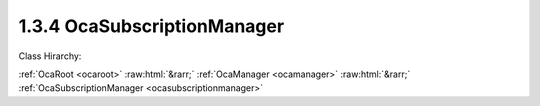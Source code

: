 .. _ocasubscriptionmanager:

1.3.4  OcaSubscriptionManager
=============================

Class Hirarchy:

:ref:`OcaRoot <ocaroot>` :raw:html:`&rarr;` :ref:`OcaManager <ocamanager>` :raw:html:`&rarr;` :ref:`OcaSubscriptionManager <ocasubscriptionmanager>` 

.. cpp:class:: OcaSubscriptionManager: OcaManager

    Manager that collects and controls the event subscriptions of the device.  
    
     - Must be instantiated once in every device that supports subscriptions.
     
    
     - May be instantiated at most once in any device.
     
    
     - If instantiated, must have object number 4.
      Absence of an  **OcaSubscriptionManager** object signifies that the device does not support event subscriptions.

    **Properties**:

    .. _ocasubscriptionmanager_classid:

    .. cpp:member:: static const OcaClassID ClassID = "1.3.4"

        Number that uniquely identifies the class. Note that this differs from the object number, which identifies the instantiated object. This property is an override of the  **OcaRoot** property.

        This property has id ``3.1``.

    .. _ocasubscriptionmanager_classversion:

    .. cpp:member:: static const OcaClassVersionNumber ClassVersion = 2

        Identifies the interface version of the class. Any change to the class definition leads to a higher class version. This property is an override of the  **OcaRoot** property.

        This property has id ``3.2``.

    .. _ocasubscriptionmanager_state:

    .. cpp:member:: OcaSubscriptionManagerState State

        Events enabled or disabled. When events are disabled, (1) Only notification from the subscription manager itself are sent to subscribers, and (2) the subscription manager saves the object numbers of all objects that raise events while notifications are disabled. The saved numbers are eventually returned by the  **SynchronizeState** event that occurs when notifications are re-enabled.

        This property has id ``3.1``.

    Properties inherited from :ref:`OcaRoot <OcaRoot>`:
    
    - :cpp:texpr:`OcaONo` :ref:`OcaRoot::ObjectNumber <OcaRoot_ObjectNumber>`
    
    - :cpp:texpr:`OcaBoolean` :ref:`OcaRoot::Lockable <OcaRoot_Lockable>`
    
    - :cpp:texpr:`OcaString` :ref:`OcaRoot::Role <OcaRoot_Role>`
    
    

    **Methods**:

    .. _ocasubscriptionmanager_removesubscription:

    .. cpp:function:: OcaStatus RemoveSubscription(OcaEvent Event, OcaMethod Subscriber)

        Removes all subscriptions to the given event with the given  **OcaMethod** . The return value indicates whether the subscription(s) was (were) successfully removed.

        This method has id ``3.2``.

        :param OcaEvent Event: Input parameter.
        :param OcaMethod Subscriber: Input parameter.

    .. _ocasubscriptionmanager_addsubscription:

    .. cpp:function:: OcaStatus AddSubscription(OcaEvent Event, OcaMethod Subscriber, OcaBlob SubscriberContext, OcaNotificationDeliveryMode NotificationDeliveryMode, OcaNetworkAddress DestinationInformation)

        Adds a subscription to an event. The subscription is added for the session on which the command came in. If a subscription identical to the one being requested already exists, an additional one shall not be added. Two subscriptions are identical if the  **Event, Subscriber, NotificationDeliveryMode** , and  **DestinationInformation** parameters are all identical. The return value indicates whether the subscription succeeded.

        This method has id ``3.1``.

        :param OcaEvent Event: Input parameter.
        :param OcaMethod Subscriber: Input parameter.
        :param OcaBlob SubscriberContext: Input parameter.
        :param OcaNotificationDeliveryMode NotificationDeliveryMode: Input parameter.
        :param OcaNetworkAddress DestinationInformation: Input parameter.

    .. _ocasubscriptionmanager_disablenotifications:

    .. cpp:function:: OcaStatus DisableNotifications()

        Temporarily disables emitting of event notifications (to all subscribers, not just to the subscriber calling this method). Events from the Subscription Manager itself are not disabled. This method can be used if either a controller or the local device knows that it is going to change the state of the device significantly, which could lead to a notification storm of events. Invoking this method will prevent the notification storm. The event '03e01 EventsDisabled' will be raised to notify all controllers of the fact that events are temporarily disabled. The subscription manager will start collecting the object numbers of the objects that raise events, so that it can pass a list of changed objects once the events are re-enabled. The return value indicates if disabling events succeeded.

        This method has id ``3.3``.


    .. _ocasubscriptionmanager_reenablenotifications:

    .. cpp:function:: OcaStatus ReEnableNotifications()

        Re-enables the sending of event notifications to all subscribers. When events are re-enabled, the subscription manager will raise the  **SynchronizeState** event, passing the list of objects that have changed state. Subsequently, the subscription manager will transmit all notifications as normal. If the connection to the controller that invoked the DisableEvents() is lost, this method will be called automatically to prevent the situation in which the raising of events would never be re-enabled. The return value indicates if re-enabling the event-based events succeeded.

        This method has id ``3.4``.


    .. _ocasubscriptionmanager_addpropertychangesubscription:

    .. cpp:function:: OcaStatus AddPropertyChangeSubscription(OcaONo Emitter, OcaPropertyID Property, OcaMethod Subscriber, OcaBlob SubscriberContext, OcaNotificationDeliveryMode NotificationDeliveryMode, OcaNetworkAddress DestinationInformation)

        Adds a subscription to the PropertyChanged event in the object Emitter for changes of the property Property. If the NotificationDeliveryMode is Fast, the subscription is added for the session on which the command came in. If a subscription identical to the one being requested already exists, an additional one shall not be added. Two subscriptions are identical if the Emitter, Property, Subscriber, SubsciberContext, NotificationDeliveryMode, and DestinationInformation parameters are all identical. The return value indicates whether the subscription succeeded. Added in v2 of this class, in AES70-2017.

        This method has id ``3.5``.

        :param OcaONo Emitter: Input parameter.
        :param OcaPropertyID Property: Input parameter.
        :param OcaMethod Subscriber: Input parameter.
        :param OcaBlob SubscriberContext: Input parameter.
        :param OcaNotificationDeliveryMode NotificationDeliveryMode: Input parameter.
        :param OcaNetworkAddress DestinationInformation: Input parameter.

    .. _ocasubscriptionmanager_removepropertychangesubscription:

    .. cpp:function:: OcaStatus RemovePropertyChangeSubscription(OcaONo Emitter, OcaPropertyID Property, OcaMethod Subscriber)

        Removes any subscription to a PropertyChanged event with the given Emitter, Property, Subscriber, SubscriberContext, NotificationDeliveryMode, and DestinationInformation. The return value indicates whether the subscription(s) was (were) successfully removed. Added in v2 of this class, in AES70-2017.

        This method has id ``3.6``.

        :param OcaONo Emitter: Input parameter.
        :param OcaPropertyID Property: Input parameter.
        :param OcaMethod Subscriber: Input parameter.

    .. _ocasubscriptionmanager_getmaximumsubscribercontextlength:

    .. cpp:function:: OcaStatus GetMaximumSubscriberContextLength(OcaUint16 &Max)

        Returns maximum byte length of payload of subscriber context parameter that this device supports. This returned value shall be either zero or four. If the returned payload length is not zero, it shall be four. No other values shall be allowed, and the returned value shall not change once the device has initialized. NOTE: In AES70-2015, arbitrary subscriber context lengths were allowed; this is no longer true.

        This method has id ``3.7``.

        :param OcaUint16 Max: Output parameter.


    Methods inherited from :ref:`OcaRoot <OcaRoot>`:
    
    - :ref:`OcaRoot::GetClassIdentification(ClassIdentification) <OcaRoot_GetClassIdentification>`
    
    - :ref:`OcaRoot::GetLockable(lockable) <OcaRoot_GetLockable>`
    
    - :ref:`OcaRoot::LockTotal() <OcaRoot_LockTotal>`
    
    - :ref:`OcaRoot::Unlock() <OcaRoot_Unlock>`
    
    - :ref:`OcaRoot::GetRole(Role) <OcaRoot_GetRole>`
    
    - :ref:`OcaRoot::LockReadonly() <OcaRoot_LockReadonly>`
    
    


    **Events**:

    .. _ocasubscriptionmanager_notificationsdisabled:

    .. cpp:function:: void NotificationsDisabled(OcaEventData eventData)

        Event that is raised when the value of the  **State** property changes from  **Normal ** to  **EventsDisabled.** 

    .. _ocasubscriptionmanager_synchronizestate:

    .. cpp:function:: void SynchronizeState(OcaObjectListEventData eventData)

        Event that is raised when the value of the  **State** property changes from  **EventsDisabled ** to  **Normal.**  Event data includes a lists of which objects changed state during the period that notifications were disabled.


